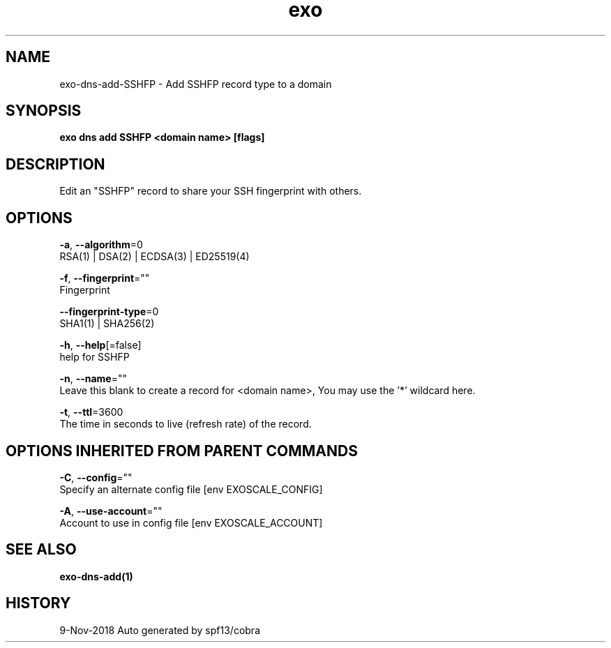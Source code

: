 .TH "exo" "1" "Nov 2018" "Auto generated by spf13/cobra" "" 
.nh
.ad l


.SH NAME
.PP
exo\-dns\-add\-SSHFP \- Add SSHFP record type to a domain


.SH SYNOPSIS
.PP
\fBexo dns add SSHFP <domain name> [flags]\fP


.SH DESCRIPTION
.PP
Edit an "SSHFP" record to share your SSH fingerprint with others.


.SH OPTIONS
.PP
\fB\-a\fP, \fB\-\-algorithm\fP=0
    RSA(1) | DSA(2) | ECDSA(3) | ED25519(4)

.PP
\fB\-f\fP, \fB\-\-fingerprint\fP=""
    Fingerprint

.PP
\fB\-\-fingerprint\-type\fP=0
    SHA1(1) | SHA256(2)

.PP
\fB\-h\fP, \fB\-\-help\fP[=false]
    help for SSHFP

.PP
\fB\-n\fP, \fB\-\-name\fP=""
    Leave this blank to create a record for <domain name>, You may use the '*' wildcard here.

.PP
\fB\-t\fP, \fB\-\-ttl\fP=3600
    The time in seconds to live (refresh rate) of the record.


.SH OPTIONS INHERITED FROM PARENT COMMANDS
.PP
\fB\-C\fP, \fB\-\-config\fP=""
    Specify an alternate config file [env EXOSCALE\_CONFIG]

.PP
\fB\-A\fP, \fB\-\-use\-account\fP=""
    Account to use in config file [env EXOSCALE\_ACCOUNT]


.SH SEE ALSO
.PP
\fBexo\-dns\-add(1)\fP


.SH HISTORY
.PP
9\-Nov\-2018 Auto generated by spf13/cobra
